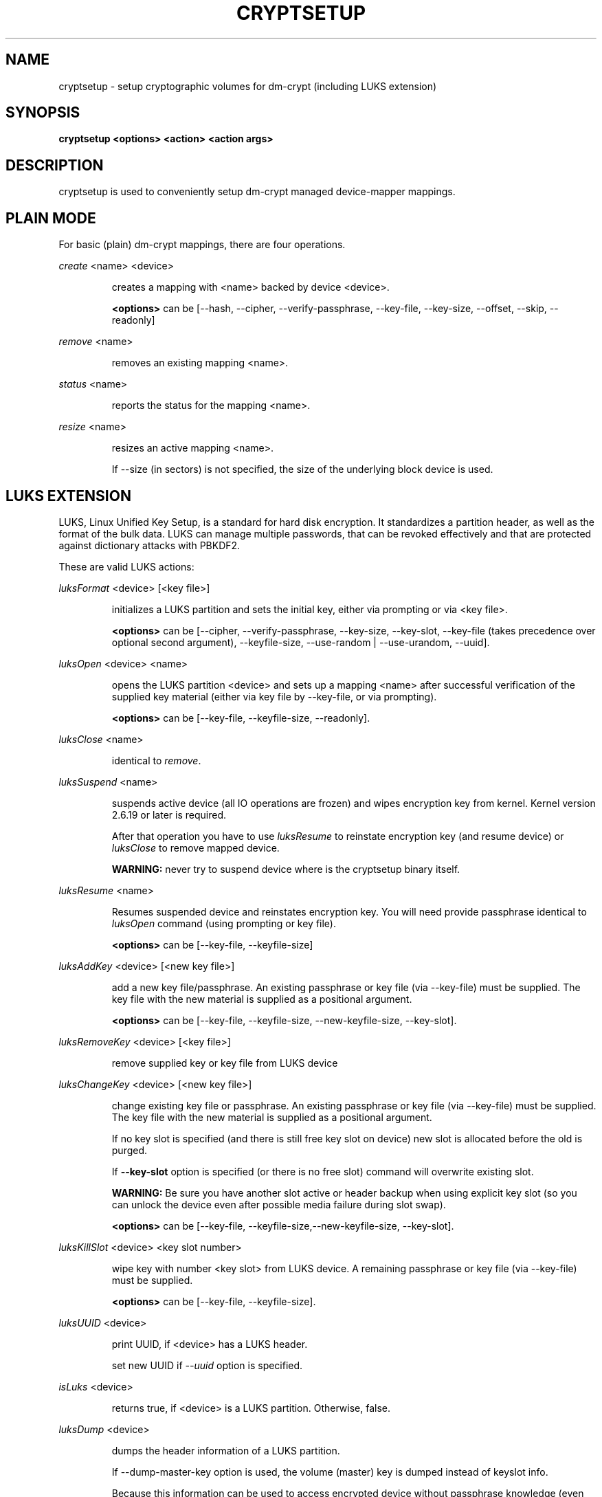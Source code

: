 .TH CRYPTSETUP "8" "" "cryptsetup" "Maintenance Commands"
.SH NAME
cryptsetup - setup cryptographic volumes for dm-crypt (including LUKS extension)
.SH SYNOPSIS
.B cryptsetup <options> <action> <action args>
.SH DESCRIPTION
.PP
cryptsetup is used to conveniently setup dm-crypt managed device-mapper mappings.
.SH PLAIN MODE
For basic (plain) dm-crypt mappings, there are four operations.

\fIcreate\fR <name> <device>
.IP
creates a mapping with <name> backed by device <device>.

\fB<options>\fR can be [\-\-hash, \-\-cipher, \-\-verify-passphrase,
\-\-key-file, \-\-key-size, \-\-offset, \-\-skip, \-\-readonly]
.PP
\fIremove\fR <name>
.IP
removes an existing mapping <name>.
.PP
\fIstatus\fR <name>
.IP
reports the status for the mapping <name>.
.PP
\fIresize\fR <name>
.IP
resizes an active mapping <name>.

If \-\-size (in sectors) is not specified, the size of the underlying block device is used.
.SH LUKS EXTENSION
LUKS, Linux Unified Key Setup, is a standard for hard disk encryption.
It standardizes a partition header, as well as the format of the bulk data.
LUKS can manage multiple passwords, that can be revoked effectively
and that are protected against dictionary attacks with PBKDF2.

These are valid LUKS actions:

\fIluksFormat\fR <device> [<key file>]
.IP
initializes a LUKS partition and sets the initial key, either via prompting or via <key file>.

\fB<options>\fR can be [\-\-cipher, \-\-verify-passphrase, \-\-key-size,
\-\-key-slot, \-\-key-file (takes precedence over optional second argument),
\-\-keyfile-size, \-\-use-random | \-\-use-urandom, \-\-uuid].
.PP
\fIluksOpen\fR <device> <name>
.IP
opens the LUKS partition <device> and sets up a mapping <name> after
successful verification of the supplied key material
(either via key file by \-\-key-file, or via prompting).

\fB<options>\fR can be [\-\-key-file, \-\-keyfile-size, \-\-readonly].
.PP
\fIluksClose\fR <name>
.IP
identical to \fIremove\fR.
.PP
\fIluksSuspend\fR <name>
.IP
suspends active device (all IO operations are frozen) and wipes encryption
key from kernel. Kernel version 2.6.19 or later is required.

After that operation you have to use \fIluksResume\fR to reinstate
encryption key (and resume device) or \fIluksClose\fR to remove mapped device.

\fBWARNING:\fR never try to suspend device where is the cryptsetup binary itself.
.PP
\fIluksResume\fR <name>
.IP
Resumes suspended device and reinstates encryption key. You will need provide passphrase
identical to \fIluksOpen\fR command (using prompting or key file).

\fB<options>\fR can be [\-\-key-file, \-\-keyfile-size]
.PP
\fIluksAddKey\fR <device> [<new key file>]
.IP
add a new key file/passphrase. An existing passphrase or key file
(via \-\-key-file) must be supplied.
The key file with the new material is supplied as a positional argument.

\fB<options>\fR can be [\-\-key-file, \-\-keyfile-size, \-\-new-keyfile-size, \-\-key-slot].
.PP
\fIluksRemoveKey\fR <device> [<key file>] 
.IP
remove supplied key or key file from LUKS device
.PP
\fIluksChangeKey\fR <device> [<new key file>]
.IP
change existing key file or passphrase. An existing passphrase
or key file (via \-\-key-file) must be supplied.
The key file with the new material is supplied as a positional argument.

If no key slot is specified (and there is still free key slot on device)
new slot is allocated before the old is purged.

If \fB\-\-key\-slot\fR option is specified (or there is no free slot)
command will overwrite existing slot.

\fBWARNING:\fR Be sure you have another slot active or header backup
when using explicit key slot (so you can unlock the device even after
possible media failure during slot swap).

\fB<options>\fR can be [\-\-key-file, \-\-keyfile-size,\-\-new-keyfile-size,
\-\-key-slot].
.PP
\fIluksKillSlot\fR <device> <key slot number>
.IP
wipe key with number <key slot> from LUKS device. A remaining passphrase or
key file (via \-\-key-file) must be supplied.

\fB<options>\fR can be [\-\-key-file, \-\-keyfile-size].
.PP
\fIluksUUID\fR <device>
.IP
print UUID, if <device> has a LUKS header.

set new UUID if \fI\-\-uuid\fR option is specified.
.PP
\fIisLuks\fR <device>
.IP
returns true, if <device> is a LUKS partition. Otherwise, false.
.PP
\fIluksDump\fR <device>
.IP
dumps the header information of a LUKS partition.

If \-\-dump-master-key option is used, the volume (master) key is dumped
instead of keyslot info.

Because this information can be used to access encrypted device without
passphrase knowledge (even without LUKS header) use this option
very carefully.

Dump with volume key (either printed or stored to file) should be always
stored encrypted and on safe place.

LUKS passphrase or key file is required for volume key dump.

\fB<options>\fR can be [\-\-dump-master-key, \-\-key-file, \-\-keyfile-size].
.PP
\fIluksHeaderBackup\fR <device> \-\-header-backup-file <file>
.IP
Stores binary backup of LUKS header and keyslot areas.

\fBWARNING:\fR Please note that with this backup file (and old passphrase
knowledge) you can decrypt data even if old passphrase was wiped from real device.

Also note that anti-forensic splitter is not used during manipulation with backup file.
.PP
\fIluksHeaderRestore\fR <device> \-\-header-backup-file <file>
.IP
Restores binary backup of LUKS header and keyslot areas from specified file.

\fBWARNING:\fR All the keyslot areas are overwritten, only active keyslots
form backup file are available after issuing this command.

This command allows restoring header if device do not contain LUKS header
or if the master key size and data offset in LUKS header on device match the backup file.
.PP
For more information about LUKS, see
\fBhttp://code.google.com/p/cryptsetup/wiki/Specification\fR
.SH loop-AES EXTENSION
cryptsetup supports mapping of loop-AES encrypted partition using
compatible dm-crypt mode.
.PP
\fIloopaesOpen\fR <device> <name> \-\-key-file <keyfile>
.IP
opens the loop-AES <device> and sets up a mapping <name>.

N.B. If key file is in GPG encrypted format, you have to use
\-\-key-file=- and decrypt it before use.
gpg --decrypt <keyfile> | cryptsetup loopaesOpen \-\-key-file=- <device> <name>

Use \fB\-\-key-file\fR to specify proper key length, default compiled-in
parameters are visible in \fB\-\-help\fR output.

Use \fB\-\-offset\fR to specify device offset. Note the units need to be
specified in 512 bytes sectors.

Use \fB\-\-skip\fR to specify IV offset. If original device used offset
and not used it in IV sector calculations, you have to explicitly use
\fB\-\-skip 0\fR in addition to offset parameter.

Use \fB\-\-hash\fR to override hash function for password hashing
(otherwise it is detected according to key size).

\fB<options>\fR can be [\-\-key-file, \-\-key-size, \-\-offset, \-\-skip, 
\-\-hash, \-\-readonly].
.PP
\fIloopaesClose\fR <name>
.IP
identical to \fIremove\fR.
.PP
For more information about loop-AES, see \fBhttp://loop-aes.sourceforge.net\fR
.SH OPTIONS
.TP
.B "\-\-verbose, \-v"
Print more verbose messages.
.TP
.B "\-\-debug"
Run in debug mode with full diagnostic logs.
.TP
.B "\-\-hash, \-h"
For \fIcreate\fR and \fIloopaesOpen\fR action specifies hash to use for password hashing.

For \fIluksFormat\fR action specifies hash used in LUKS key setup scheme
and volume key digest.

\fBWARNING:\fR setting hash other than \fBsha1\fR causes LUKS device
incompatible with older version of cryptsetup.

The hash string is passed to libgcrypt, so all hash algorithms are supported
(for \fIluksFormat\fR algorithm must provide at least 20 byte long hash).
Default is set during compilation, compatible values with old version of cryptsetup are
\fB"ripemd160"\fR for \fIcreate\fR action and \fB"sha1"\fR for \fIluksFormat\fR.

Use \fIcryptsetup \-\-help\fR to show defaults.
.TP
.B "\-\-cipher, \-c"
set cipher specification string.

Default mode is configurable during compilation,
you can see compiled-in default using \fIcryptsetup \-\-help\fR.
If not changed, the default is for plain dm-crypt and LUKS mappings
"aes-cbc-essiv:sha256".

For pre-2.6.10 kernels, use "aes-plain" as they don't understand
the new cipher spec strings. To use ESSIV, use "aes-cbc-essiv:sha256".

For XTS mode, kernel version 2.6.24 or more recent is required.
Use "aes-xts-plain" cipher specification and set key size to 256
(or 512) bits (see \-s option).
.TP
.B "\-\-verify-passphrase, \-y"
query for passwords twice. Useful when creating a (regular) mapping
for the first time, or when running \fIluksFormat\fR.
.TP
.B "\-\-key-file, \-d"
use file as key material.

With LUKS, key material supplied in key files via \-d are always used
for existing passphrases, except in \fIluksFormat\fR action where
\-d is equivalent to positional key file argument.

If you want to set a new key via a key file, you have to use
a positional arg to \fIluksAddKey\fR.

If the key file is "-", stdin will be used. With the "-" key file
reading will not stop when new line character is detected.

See section \fBNOTES ON PASSWORD PROCESSING\fR for more information.
.TP
.B "\-\-keyfile-size, \-l \fIvalue\fR"
Limits read from key file to \fIvalue\fR bytes.
Usable together with all commands using key file.
.TP
.B "\-\-new-keyfile-size  \fIvalue\fR"
Limits read from new key file to \fIvalue\fR bytes in \fIluksAddKey\fR when
adding new key file. Default is exhaustive read from key file.
.TP
.B "\-\-master-key-file"
Use pre-generated master key stored in file. For \fIluksFormat\fR it allows
LUKS header reformatting with the same master key (if all other parameters
are the same existing encrypted data remains intact).

For \fIluksAddKey\fR it allows adding new passphrase with only master key knowledge.
.TP
.B "\-\-dump-master-key"
For \fIluksDump\fR it allows LUKS header dump including volume (master) key.
Use with care (this information allows access to device without passphrase knowledge).

See \fIluksDump\fR for more info.
.TP
.B "\-\-use-random"
.TP
.B "\-\-use-urandom"
For \fIluksFormat\fR it defines which kernel random number generator will
be used for long-term key (volume key).

See \fBNOTES ON RNG\fR for more information. Use \fIcryptsetup \-\-help\fR
to show default RNG.
.TP
.B "\-\-key-slot, \-S"
For LUKS operations that add key material, this options allows you
to specify which key slot is selected for the new key.
This option can be used for \fIluksFormat\fR and \fIluksAddKey\fR.
.TP
.B "\-\-key-size, \-s"
set key size in bits.

Has to be a multiple of 8 bits. The key size is limited by the used cipher.

See output of /proc/crypto for more information.

Can be used for \fIcreate\fR or \fIluksFormat\fR, all other LUKS actions
will use key-size specified by the LUKS header.
Default is set during compilation, if not changed it is 256 bits.

Use \fIcryptsetup \-\-help\fR to show defaults.
.TP
.B "\-\-size, \-b"
force the size of the underlying device in sectors.
This option is only relevant for \fIcreate\fR and \fIresize\fR action.
.TP
.B "\-\-offset, \-o"
start offset in the backend device (in 512-byte sectors).
This option is only relevant for \fIcreate\fR and \fIloopaesOpen\fR action.
.TP
.B "\-\-skip, \-p"
how many sectors of the encrypted data to skip at the beginning.
This is different from the \-\-offset options with respect to IV calculations.
Using \-\-offset will shift the IV calculation by the same negative amount.
Hence, if \-\-offset \fIn\fR, sector \fIn\fR will be the first sector
on the mapping with IV \fI0\fR. Using \-\-skip would have resulted in sector
\fIn\fR being the first sector also, but with IV \fIn\fR.
This option is only relevant for \fIcreate\fR and \fIloopaesOpen\fR action.
.TP
.B "\-\-readonly"
set up a read-only mapping.
.TP
.B "\-\-iter-time, \-i"
The number of milliseconds to spend with PBKDF2 password processing.
This option is only relevant to the LUKS operations as
\fIluksFormat\fR or \fIluksAddKey\fR.
Note that 0 means default.
.TP
.B "\-\-batch-mode, \-q"
Do not ask for confirmation. Use with care! This option is only relevant
for \fIluksFormat\fR, \fIluksAddKey\fR, \fIluksRemoveKey\fR or \fIluksKillSlot\fR.
.TP
.B "\-\-timeout, \-t"
The number of seconds to wait before timeout. This option is relevant every
time a password is asked, like \fIcreate\fR, \fIluksOpen\fR, \fIluksFormat\fR
or \fIluksAddKey\fR. It has no effect if used in conjunction with \-\-key-file.
.TP
.B "\-\-tries, \-T"
How often the input of the passphrase shall be retried. This option is relevant
every time a password is asked, like \fIcreate\fR, \fIluksOpen\fR, \fIluksFormat\fR
or \fIluksAddKey\fR. The default is 3 tries.
.TP
.B "\-\-align-payload=\fIvalue\fR"
Align payload at a boundary of \fIvalue\fR 512-byte sectors.
This option is relevant for \fIluksFormat\fR.

If not specified, cryptsetup tries to use topology info provided by kernel
for underlying device to get optimal alignment.
If not available (or calculated value is multiple of default) data is by
default aligned to 1 MiB boundary (2048 512-byte sectors).
.TP
.B "\-\-uuid=\fIUUID\fR"
Use provided \fIUUID\fR in \fIluksFormat\fR command instead of generating
new one or change existing UUID in \fIluksUUID\fR command.

The UUID must be provided in standard UUID format
(e.g. 12345678-1234-1234-1234-123456789abc).
.TP
.B "\-\-version"
Show the version.
.SH RETURN CODES
Crypsetup returns 0 on success or non-zero on error.

Error codes are: 1 wrong parameters, 2 no permission (bad passphrase),
3 out of memory, 4 wrong device specified, 5 device already exists
or device is busy.
.SH NOTES ON PASSWORD PROCESSING FOR PLAIN MODE
\fBFrom a terminal\fR: Password processing is new-line sensitive,
meaning the reading will stop after encountering \\n.
It will process the read material (without newline) with the default
hash or the hash given by \-\-hash.
After hashing, it will be cropped to the key size given by \-s.

\fBFrom stdin\fR: Reading will continue until EOF (or until
maximum input size is reached), with the trailing newline stripped.
The maximum input size is defined by the same compiled-in default
as for the maximum key file size or can be overwrittten
using \-\-keysfile-size option.

After that the read data will be hashed with the default hash
or the hash given by \-\-hash and the result will be cropped
to the keysize given by \-s.

If "plain" is used as an argument to the hash option, the input
data will not be hashed.
Instead, it will be zero padded (if shorter than the keysize) or
truncated (if longer than the keysize) and used directly as the key.
No warning will be given if the amount of data read from stdin is
less than the keysize.

\fBFrom a key file\fR: It will be cropped to the size given by \-s.
If there is insufficient key material in the key file, cryptsetup
will quit with an error.

If \-\-key-file=- is used for reading the key from stdin, no
trailing newline is stripped from the input. Without that option,
cryptsetup strips trailing newlines from stdin input.
.SH NOTES ON PASSWORD PROCESSING FOR LUKS
LUKS uses PBKDF2 to protect against dictionary attacks (see RFC 2898).

LUKS will always do an exhaustive password reading.
Hence, password can not be read from /dev/random, /dev/zero or any
other stream that does not terminate.
To prevent exhausting of system memory, cryptsetup limits
maximum key file size. Compiled-in default is displayed in \-\-help
output. You can limit reads from key file using \-\-key-size option,
this option takes precedence over compiled-in default.

For any password creation action (luksAddKey, or luksFormat),
the user may specify how much the time the password processing
should consume. Increasing the time will lead to a more secure
password, but also will take luksOpen longer to complete.
The default setting of one second is sufficient for good security.
.SH INCOHERENT BEHAVIOUR FOR INVALID PASSWORDS/KEYS
LUKS checks for a valid password or key when an encrypted partition
is unlocked. Thus the luksOpen action fails with invalid password
or key, contrary to the plain dm-crypt create action.

Please also be sure that you are using the same keyboard and
language setting as during device format.
.SH NOTES ON SUPPORTED CIPHERS, MODES, HASHES AND KEY SIZES
The available combinations of ciphers, modes, hashes and key sizes
depend on kernel support. See /proc/crypto for a list of available
options. You might need to load additional kernel crypto modules
in order to get more options.

For \-\-hash option all algorithms supported by gcrypt library are available.
.SH NOTES ON PASSWORDS
Mathematics can't be bribed. Make sure you keep your passwords safe.
There are a few nice tricks for constructing a fallback, when suddenly
out of (or after being) blue, your brain refuses to cooperate.
These fallbacks are possible with LUKS, as it's only possible with LUKS
to have multiple passwords.
.SH NOTES ON RNG
Random Number Generator (RNG) used in cryptsetup always uses kernel RNG without
any modifications or additions to data stream procudes by kernel (like internal
random pool operations or mixing with the other random sources).

There are two types of randomness cryptsetup/LUKS needs. One type (which always
uses /dev/urandom) is used for salt, AF splitter and for wiping removed
keyslot.

Second type is used for volume (master) key. You can switch between
using /dev/random and /dev/urandom  here, see \fP--use-random\fR and \fP--use-urandom\fR
options. Using /dev/random on system without enough entropy sources
can cause \fPluksFormat\fR to block until the requested amount of random data is gathered.
See \fPurandom(4)\fR for more information.
.SH NOTES ON LOOPBACK DEVICE USE
Cryptsetup is usually used directly over block device (like disk partition or LVM volume).
However if the device argument is file, cryptsetup tries to allocate loopback device
and map it into this file. This mode requires Linux kernel 2.6.25 or more recent which
supports loop autoclear flag (loop device is cleared on last close automatically).

When device mapping is active, you can see loop backing file in status command output.
Also see losetup(8).
.SH AUTHORS
cryptsetup is written by Christophe Saout <christophe@saout.de>
.br
LUKS extensions, and man page by Clemens Fruhwirth <clemens@endorphin.org>
.SH DEPRECATED ACTIONS
.PP
The \fIreload\fR action is no longer supported.
Please use \fIdmsetup(8)\fR if you need to
directly manipulate with the device mapping table.
.PP
The \fIluksDelKey\fR was replaced with \fIluksKillSlot\fR.
.PP
.SH REPORTING BUGS
Report bugs to <dm-crypt@saout.de> or Issues section on LUKS website.
Please attach output of failed command with added \-\-debug option.
.SH COPYRIGHT
Copyright \(co 2004 Christophe Saout
.br
Copyright \(co 2004-2006 Clemens Fruhwirth
.br
Copyright \(co 2009-2011 Red Hat, Inc.

This is free software; see the source for copying conditions.  There is NO
warranty; not even for MERCHANTABILITY or FITNESS FOR A PARTICULAR PURPOSE.
.SH SEE ALSO
LUKS website, \fBhttp://code.google.com/p/cryptsetup/\fR
